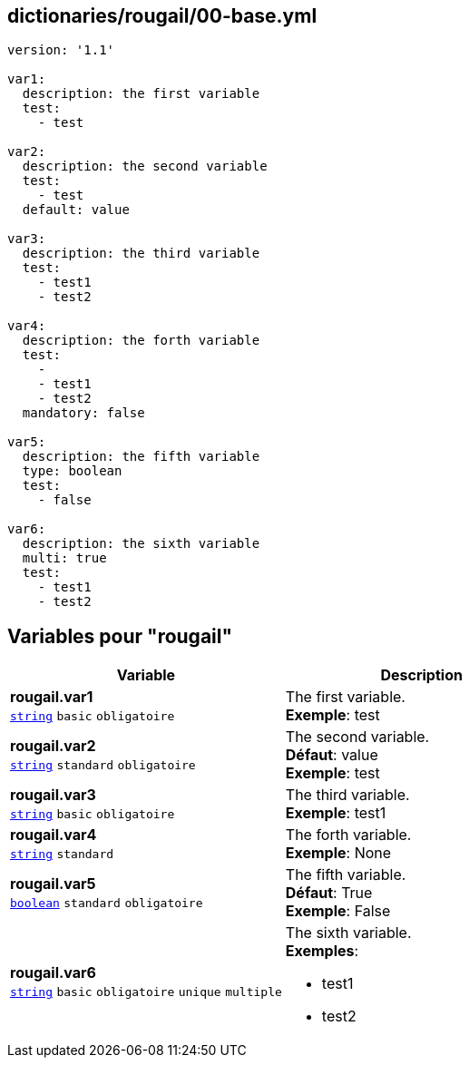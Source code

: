 == dictionaries/rougail/00-base.yml

[,yaml]
----
version: '1.1'

var1:
  description: the first variable
  test:
    - test

var2:
  description: the second variable
  test:
    - test
  default: value

var3:
  description: the third variable
  test:
    - test1
    - test2

var4:
  description: the forth variable
  test:
    - 
    - test1
    - test2
  mandatory: false

var5:
  description: the fifth variable
  type: boolean
  test:
    - false

var6:
  description: the sixth variable
  multi: true
  test:
    - test1
    - test2
----
== Variables pour "rougail"

[cols="127a,127a",options="header"]
|====
| Variable                                                                                                                      | Description                                                                                                                   
| 
**rougail.var1** +
`https://rougail.readthedocs.io/en/latest/variable.html#variables-types[string]` `basic` `obligatoire`                                                                                                                               | 
The first variable. +
**Exemple**: test                                                                                                                               
| 
**rougail.var2** +
`https://rougail.readthedocs.io/en/latest/variable.html#variables-types[string]` `standard` `obligatoire`                                                                                                                               | 
The second variable. +
**Défaut**: value +
**Exemple**: test                                                                                                                               
| 
**rougail.var3** +
`https://rougail.readthedocs.io/en/latest/variable.html#variables-types[string]` `basic` `obligatoire`                                                                                                                               | 
The third variable. +
**Exemple**: test1                                                                                                                               
| 
**rougail.var4** +
`https://rougail.readthedocs.io/en/latest/variable.html#variables-types[string]` `standard`                                                                                                                               | 
The forth variable. +
**Exemple**: None                                                                                                                               
| 
**rougail.var5** +
`https://rougail.readthedocs.io/en/latest/variable.html#variables-types[boolean]` `standard` `obligatoire`                                                                                                                               | 
The fifth variable. +
**Défaut**: True +
**Exemple**: False                                                                                                                               
| 
**rougail.var6** +
`https://rougail.readthedocs.io/en/latest/variable.html#variables-types[string]` `basic` `obligatoire` `unique` `multiple`                                                                                                                               | 
The sixth variable. +
**Exemples**: 

* test1
* test2                                                                                                                               
|====



